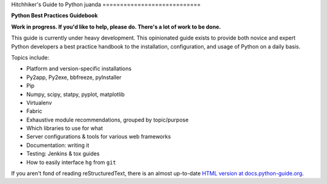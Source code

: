 Hitchhiker's Guide to Python
juanda
============================

**Python Best Practices Guidebook**

.. image:: https://farm1.staticflickr.com/628/33173824932_58add34581_k_d.jpg
..........
-----------

**Work in progress. If you'd like to help, please do. There's a lot of work to
be done.**

This guide is currently under heavy development. This opinionated guide
exists to provide both novice and expert Python developers a best practice
handbook to the installation, configuration, and usage of Python on a daily
basis.


Topics include:

- Platform and version-specific installations
- Py2app, Py2exe, bbfreeze, pyInstaller
- Pip
- Numpy, scipy, statpy, pyplot, matplotlib
- Virtualenv
- Fabric
- Exhaustive module recommendations, grouped by topic/purpose
- Which libraries to use for what
- Server configurations & tools for various web frameworks
- Documentation: writing it
- Testing: Jenkins & tox guides
- How to easily interface ``hg`` from ``git``

If you aren't fond of reading reStructuredText, there is an
almost up-to-date `HTML version at docs.python-guide.org
<http://docs.python-guide.org>`_.

